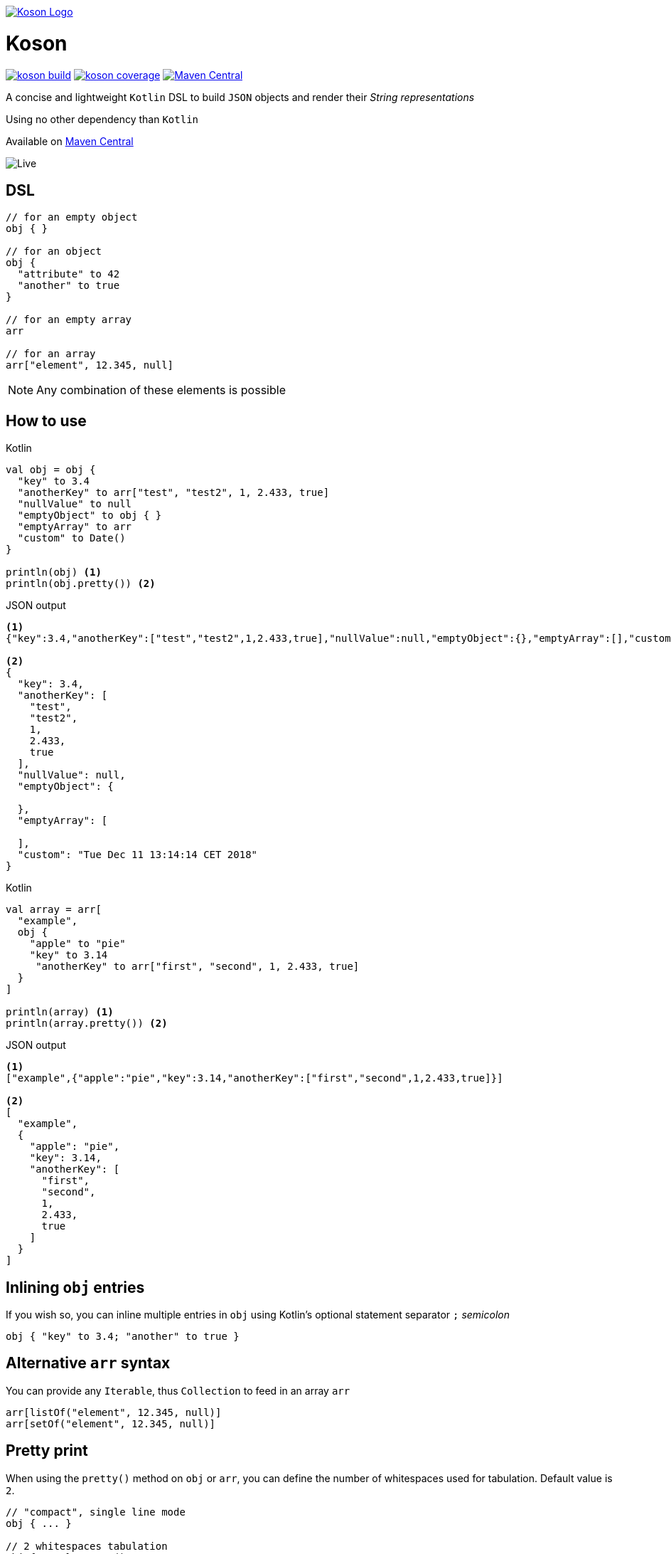 image:https://github.com/lectra-tech/koson/blob/master/image/koson-logo.png["Koson Logo", link="https://github.com/lectra-tech/koson", align="center"]

= Koson

image:https://travis-ci.org/lectra-tech/koson.svg?branch=master["koson build", link="https://travis-ci.org/lectra-tech/koson"] image:https://codecov.io/gh/lectra-tech/koson/branch/master/graph/badge.svg["koson coverage", link="https://codecov.io/gh/lectra-tech/koson"] image:https://img.shields.io/maven-central/v/com.lectra/koson.svg["Maven Central", link="https://search.maven.org/search?q=g:com.lectra%20AND%20a:koson"]

A concise and lightweight `Kotlin` DSL to build `JSON` objects and render their _String representations_

Using no other dependency than `Kotlin`

Available on link:https://search.maven.org/search?q=g:com.lectra%20AND%20a:koson[Maven Central, window=_blank]

image:https://github.com/lectra-tech/koson/blob/master/image/live.gif["Live"]

== DSL

[source, Kotlin]
----
// for an empty object
obj { }

// for an object
obj {
  "attribute" to 42
  "another" to true
}

// for an empty array
arr

// for an array
arr["element", 12.345, null]
----

NOTE: Any combination of these elements is possible

== How to use

.Kotlin
[source, Kotlin]
----
val obj = obj {
  "key" to 3.4
  "anotherKey" to arr["test", "test2", 1, 2.433, true]
  "nullValue" to null
  "emptyObject" to obj { }
  "emptyArray" to arr
  "custom" to Date()
}

println(obj) <1>
println(obj.pretty()) <2>
----

.JSON output
[source, json]
----
<1>
{"key":3.4,"anotherKey":["test","test2",1,2.433,true],"nullValue":null,"emptyObject":{},"emptyArray":[],"custom":"Tue Dec 11 13:14:14 CET 2018"}

<2>
{
  "key": 3.4,
  "anotherKey": [
    "test",
    "test2",
    1,
    2.433,
    true
  ],
  "nullValue": null,
  "emptyObject": {

  },
  "emptyArray": [

  ],
  "custom": "Tue Dec 11 13:14:14 CET 2018"
}
----

.Kotlin
[source, Kotlin]
----
val array = arr[
  "example",
  obj {
    "apple" to "pie"
    "key" to 3.14
     "anotherKey" to arr["first", "second", 1, 2.433, true]
  }
]

println(array) <1>
println(array.pretty()) <2>
----

.JSON output
[source, json]
----
<1>
["example",{"apple":"pie","key":3.14,"anotherKey":["first","second",1,2.433,true]}]

<2>
[
  "example",
  {
    "apple": "pie",
    "key": 3.14,
    "anotherKey": [
      "first",
      "second",
      1,
      2.433,
      true
    ]
  }
]
----

== Inlining `obj` entries

If you wish so, you can inline multiple entries in `obj` using Kotlin's optional statement separator `;` _semicolon_

[source, Kotlin]
----
obj { "key" to 3.4; "another" to true }
----

== Alternative `arr` syntax

You can provide any `Iterable`, thus `Collection` to feed in an array `arr`

[source, Kotlin]
----
arr[listOf("element", 12.345, null)]
arr[setOf("element", 12.345, null)]
----

== Pretty print

When using the `pretty()` method on `obj` or `arr`, you can define the number of whitespaces used for tabulation. Default value is `2`.

[source, Kotlin]
----
// "compact", single line mode
obj { ... }

// 2 whitespaces tabulation
obj { ... }.pretty()

// 3 whitespaces tabulation
arr[ ... ].pretty(3)
----

== Custom Types Serialization

If you don't want to rely on the default `toString()` method when serializing `Any?`, you can provide an instance that implements the `CustomKoson` interface.
You'll then need to define the `serialize(): String` method.

== Raw Json

If you know what content will be rendered upfront, you should favor using DSL elements to build your Json.

However, sometimes you may need to include an external source of Json.
You can use the `rawJson(validJson: String?)` method to do so.

[source,Kotlin]
----
obj {
  "rawContent" to rawJson(externalJsonSource())
}
----

[WARNING]
====
You need to ensure the parameter `String?` is a valid Json (by format), otherwise the generated Json will not be valid.

Beware that rendering *will not* escape `"` and `\` chars, on purpose.
====

NOTE: `pretty()` will not work on `rawJson` Strings, however `toString()` will inline provided content

== Strong type constraints

* A JSON key (attribute) can only be of `Kotlin` type `String` (will render escaping `"` and `\` chars)

[NOTE]
====
In IntelliJ, a compilation error will appear, and code will be flagged as not reachable

image:https://github.com/lectra-tech/koson/blob/master/image/koson-typing.png["Koson Typing"]
====

* A JSON value of an _obj { }_ or an _arr[...]_ can be one of the following `Kotlin` or _Koson DSL_ instances
** `String?` (will render escaping `"` and `\` chars)
** `Number?`
** `Boolean?`
** `Any?` (will render using `.toString()`, escaping `"` and `\` chars)
** `YourType : CustomKoson`, (will render using `.serialize()`, escaping `"` and `\` chars)
** `null`
** _obj { }_
** _arr[...]_
** _arr_ (empty array)
** _rawJson("{...}")_ (will render _as is_)

== Runtime prerequisites

* `Kotlin`
* `Java` 1.6 or later

== Build prerequisites

* `Java` 8 or later

[source]
----
./mvnw package
----

== Benchmarks

Benchmarks have been conducted with the https://openjdk.java.net/projects/code-tools/jmh/[jmh] OpenJDK tool. Benchmark project can be found under `benchmarks` folder.

Two tests were done with the same objects and arrays

* Rendering a big object (String representation)
* Rendering a big array (String representation)

`Koson` was put side to side with one of the most popular JSON builder for `Java` : https://github.com/stleary/JSON-java[JSON-java]

Testing environment : _3.3 GHz Intel Core i5-6600, 4 cores, VM version: OpenJDK 11.0.1, 64-Bit Server VM, 11.0.1+13_

.Score in operations/second (throughput mode), higher = better
|===
|Benchmark |Score |Error |Units

|BigObject - JSON-java
|17120,661
|± 45,741
|ops/s

|BigObject - Koson
|17433,982
|± 372,361
|ops/s

|BigObject (pretty) - JSON-java
|8902,486
|± 19,417
|ops/s

|BigObject (pretty) - Koson
|10252,254
|± 71,377
|ops/s

|BigArray - JSON-java
|15272,946
|± 139,435
|ops/s

|BigArray - Koson
|14816,130
|± 132,266
|ops/s

|BigArray (pretty) - JSON-java
|7744,935
|± 41,067
|ops/s

|BigArray (pretty) - Koson
|8607,388
|± 31,712
|ops/s
|===

To run the tests locally with java 8 or later, do

[source]
----
cd benchmarks
mvn package
java -jar target/benchmarks.jar
----

